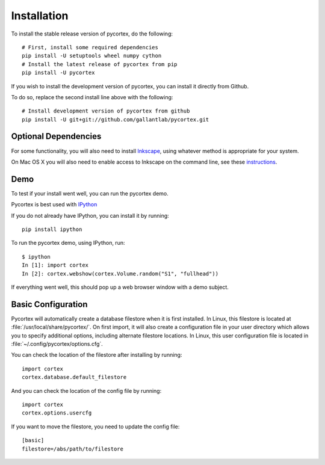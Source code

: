 Installation
============

To install the stable release version of pycortex, do the following::

    # First, install some required dependencies
    pip install -U setuptools wheel numpy cython
    # Install the latest release of pycortex from pip
    pip install -U pycortex


If you wish to install the development version of pycortex, you can install it directly from Github.

To do so, replace the second install line above with the following::

    # Install development version of pycortex from github
    pip install -U git+git://github.com/gallantlab/pycortex.git

Optional Dependencies
---------------------
For some functionality, you will also need to install Inkscape_, using whatever method is appropriate for your system.

On Mac OS X you will also need to enable access to Inkscape on the command line, see these instructions_.

.. _Inkscape: https://inkscape.org/en/
.. _instructions: http://wiki.inkscape.org/wiki/index.php/Mac_OS_X#Inkscape_command_line

Demo
----
To test if your install went well, you can run the pycortex demo.

Pycortex is best used with IPython_

If you do not already have IPython, you can install it by running::

    pip install ipython

To run the pycortex demo, using IPython, run::

    $ ipython
    In [1]: import cortex
    In [2]: cortex.webshow(cortex.Volume.random("S1", "fullhead"))

If everything went well, this should pop up a web browser window with a demo subject.

.. _IPython: http://www.ipython.org/

Basic Configuration
-------------------
Pycortex will automatically create a database filestore when it is first installed. In Linux, this filestore is located at :file:`/usr/local/share/pycortex/`. On first import, it will also create a configuration file in your user directory which allows you to specify additional options, including alternate filestore locations. In Linux, this user configuration file is located in :file:`~/.config/pycortex/options.cfg`.

You can check the location of the filestore after installing by running::

    import cortex
    cortex.database.default_filestore

And you can check the location of the config file by running::

    import cortex
    cortex.options.usercfg

If you want to move the filestore, you need to update the config file::

   [basic]
   filestore=/abs/path/to/filestore
